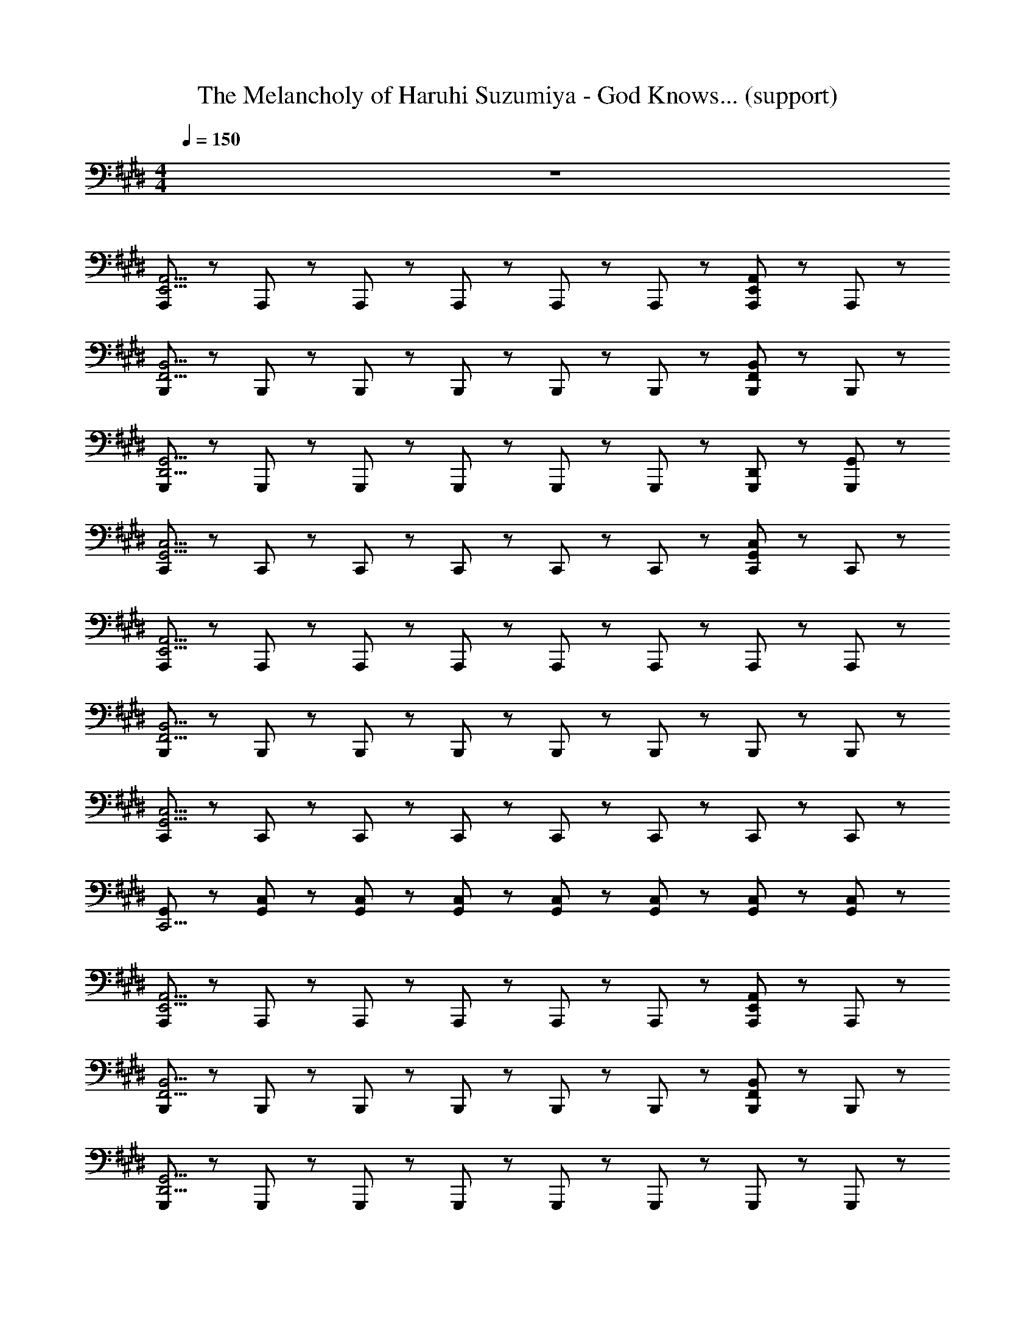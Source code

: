 X: 1
T: The Melancholy of Haruhi Suzumiya - God Knows... (support)
Z: ABC Generated by Starbound Composer
L: 1/8
M: 4/4
Q: 1/4=150
K: E
z8 
[A,,,47/48E,,11/2A,,11/2] z/48 A,,,47/48 z/48 A,,,47/48 z/48 A,,,47/48 z/48 A,,,47/48 z/48 A,,,47/48 z/48 [A,,,47/48E,,5/3A,,5/3] z/48 A,,,47/48 z/48 
[B,,,47/48F,,11/2B,,11/2] z/48 B,,,47/48 z/48 B,,,47/48 z/48 B,,,47/48 z/48 B,,,47/48 z/48 B,,,47/48 z/48 [B,,,47/48F,,5/3B,,5/3] z/48 B,,,47/48 z/48 
[G,,,47/48D,,11/2G,,11/2] z/48 G,,,47/48 z/48 G,,,47/48 z/48 G,,,47/48 z/48 G,,,47/48 z/48 G,,,47/48 z/48 [G,,,47/48D,,47/48] z/48 [G,,,47/48G,,47/48] z/48 
[C,,47/48G,,11/2C,11/2] z/48 C,,47/48 z/48 C,,47/48 z/48 C,,47/48 z/48 C,,47/48 z/48 C,,47/48 z/48 [C,,47/48G,,5/3C,5/3] z/48 C,,47/48 z/48 
[A,,,47/48E,,15/2A,,15/2] z/48 A,,,47/48 z/48 A,,,47/48 z/48 A,,,47/48 z/48 A,,,47/48 z/48 A,,,47/48 z/48 A,,,47/48 z/48 A,,,47/48 z/48 
[B,,,47/48F,,15/2B,,15/2] z/48 B,,,47/48 z/48 B,,,47/48 z/48 B,,,47/48 z/48 B,,,47/48 z/48 B,,,47/48 z/48 B,,,47/48 z/48 B,,,47/48 z/48 
[C,,47/48G,,15/2C,15/2] z/48 C,,47/48 z/48 C,,47/48 z/48 C,,47/48 z/48 C,,47/48 z/48 C,,47/48 z/48 C,,47/48 z/48 C,,47/48 z/48 
[G,,47/48C,,15/2] z/48 [G,,47/48C,47/48] z/48 [G,,47/48C,47/48] z/48 [G,,47/48C,47/48] z/48 [G,,47/48C,47/48] z/48 [G,,47/48C,47/48] z/48 [G,,47/48C,47/48] z/48 [G,,47/48C,47/48] z/48 
[A,,,47/48E,,11/2A,,11/2] z/48 A,,,47/48 z/48 A,,,47/48 z/48 A,,,47/48 z/48 A,,,47/48 z/48 A,,,47/48 z/48 [A,,,47/48E,,5/3A,,5/3] z/48 A,,,47/48 z/48 
[B,,,47/48F,,11/2B,,11/2] z/48 B,,,47/48 z/48 B,,,47/48 z/48 B,,,47/48 z/48 B,,,47/48 z/48 B,,,47/48 z/48 [B,,,47/48F,,5/3B,,5/3] z/48 B,,,47/48 z/48 
[G,,,47/48D,,15/2G,,15/2] z/48 G,,,47/48 z/48 G,,,47/48 z/48 G,,,47/48 z/48 G,,,47/48 z/48 G,,,47/48 z/48 G,,,47/48 z/48 G,,,47/48 z/48 
[C,,47/48G,,15/2C,15/2] z/48 C,,47/48 z/48 C,,47/48 z/48 C,,47/48 z/48 C,,47/48 z/48 C,,47/48 z/48 C,,47/48 z/48 C,,47/48 z/48 
[A,,,47/48E,,11/2A,,11/2] z/48 A,,,47/48 z/48 A,,,47/48 z/48 A,,,47/48 z/48 A,,,47/48 z/48 A,,,47/48 z/48 [A,,,47/48E,,5/3A,,5/3] z/48 A,,,47/48 z/48 
[B,,,47/48F,,11/2B,,11/2] z/48 B,,,47/48 z/48 B,,,47/48 z/48 B,,,47/48 z/48 B,,,47/48 z/48 B,,,47/48 z/48 [B,,,47/48F,,5/3B,,5/3] z/48 B,,,47/48 z/48 
[C,,47/48G,,13/2C,13/2] z/48 C,,47/48 z/48 C,,47/48 z/48 C,,47/48 z/48 C,,47/48 z/48 C,,47/48 z/48 C,,47/48 z/48 [C,,47/48G,,47/48] z/48 
C,47/48 z/48 C,47/48 z/48 C,47/48 z/48 C,47/48 z/48 C,47/48 z/48 C,47/48 z/48 C,47/48 z/48 G,,47/48 z/48 
[C,,47/48G,,15/2C,15/2] z/48 C,,47/48 z/48 C,,47/48 z/48 C,,47/48 z/48 C,,47/48 z/48 C,,47/48 z/48 C,,47/48 z/48 C,,47/48 z/48 
C,,47/48 z/48 C,,47/48 z/48 C,,47/48 z/48 C,,47/48 z/48 C,,47/48 z/48 C,,47/48 z/48 C,,47/48 z/48 C,,47/48 z/48 
[B,,,47/48F,,15/2B,,15/2] z/48 B,,,47/48 z/48 B,,,47/48 z/48 B,,,47/48 z/48 B,,,47/48 z/48 B,,,47/48 z/48 B,,,47/48 z/48 B,,,47/48 z/48 
B,,,47/48 z/48 B,,,47/48 z/48 B,,,47/48 z/48 B,,,47/48 z/48 B,,,47/48 z/48 B,,,47/48 z/48 B,,,47/48 z/48 B,,,47/48 z/48 
[A,,,47/48E,,15/2A,,15/2] z/48 A,,,47/48 z/48 A,,,47/48 z/48 A,,,47/48 z/48 A,,,47/48 z/48 A,,,47/48 z/48 A,,,47/48 z/48 A,,,47/48 z/48 
[B,,,47/48F,,11/2B,,11/2] z/48 B,,,47/48 z/48 B,,,47/48 z/48 B,,,47/48 z/48 B,,,47/48 z/48 B,,,47/48 z/48 [B,,,47/48B,,5/3] z/48 B,,,47/48 z/48 
[E,,47/48B,,47/48E,47/48] z/48 [E,,47/48B,,47/48] z/48 [E,,47/48B,,47/48] z/48 [E,,47/48B,,47/48] z/48 E,5/3 z/3 [D,,47/48^A,,47/48D,47/48] z/48 D,,47/48 z/48 
[D,,47/48A,,47/48D,47/48] z/48 [D,,47/48A,,47/48] z/48 D,47/48 z/48 [D,,47/48A,,47/48] z/48 [G,,47/48D,47/48G,47/48] z/48 [G,,47/48D,47/48] z/48 G,47/48 z/48 [G,,47/48D,47/48] z/48 
[C,,47/48G,,11/2C,11/2] z/48 C,,47/48 z/48 C,,47/48 z/48 C,,47/48 z/48 C,,47/48 z/48 C,,47/48 z/48 [C,,47/48G,,15/2C,15/2] z/48 C,,47/48 z/48 
C,,47/48 z/48 C,,47/48 z/48 C,,47/48 z/48 C,,47/48 z/48 C,,47/48 z/48 C,,47/48 z/48 [C,,47/48G,,5/3C,5/3] z/48 C,,47/48 z/48 
[B,,,47/48F,,11/2B,,11/2] z/48 B,,,47/48 z/48 B,,,47/48 z/48 B,,,47/48 z/48 B,,,47/48 z/48 B,,,47/48 z/48 [B,,,47/48F,,15/2B,,15/2] z/48 B,,,47/48 z/48 
B,,,47/48 z/48 B,,,47/48 z/48 B,,,47/48 z/48 B,,,47/48 z/48 B,,,47/48 z/48 B,,,47/48 z/48 [B,,,47/48F,,5/3B,,5/3] z/48 B,,,47/48 z/48 
[A,,,47/48E,,11/2=A,,11/2] z/48 A,,,47/48 z/48 A,,,47/48 z/48 A,,,47/48 z/48 A,,,47/48 z/48 A,,,47/48 z/48 [A,,,47/48E,,5/3A,,5/3] z/48 A,,,47/48 z/48 
[B,,,47/48F,,11/2B,,11/2] z/48 B,,,47/48 z/48 B,,,47/48 z/48 B,,,47/48 z/48 B,,,47/48 z/48 B,,,47/48 z/48 [B,,,47/48F,,5/3B,,5/3] z/48 B,,,47/48 z/48 
[E,,47/48B,,47/48E,8/3] z/48 [E,,47/48B,,47/48] z/48 [E,,47/48B,,47/48] z/48 [E,,47/48B,,47/48E,8/3] z/48 [E,,47/48B,,47/48] z/48 [E,,47/48B,,47/48] z/48 [E,,47/48B,,47/48E,5/3] z/48 [E,,47/48B,,47/48] z/48 
[E,,47/48B,,47/48E,47/48] z/48 E,,47/48 z/48 [B,,47/48E,47/48] z/48 E,,47/48 z/48 [B,,47/48E,47/48] z/48 E,,47/48 z/48 [B,,47/48E,47/48] z/48 E,,47/48 z/48 
[A,,,47/48E,,11/2A,,11/2] z/48 A,,,47/48 z/48 A,,,47/48 z/48 A,,,47/48 z/48 A,,,5/3 z/3 [A,,,47/48E,,5/3A,,5/3] z/48 A,,,47/48 z/48 
[A,,,47/48E,,8/3A,,8/3] z/48 A,,,47/48 z/48 A,,,47/48 z/48 [A,,,47/48E,,8/3A,,8/3] z/48 A,,,5/3 z/3 [A,,,47/48E,,5/3A,,5/3] z/48 A,,,47/48 z/48 
[G,,,47/48D,,8/3G,,8/3] z/48 G,,,47/48 z/48 G,,,47/48 z/48 [G,,,47/48D,,47/48G,,47/48] z/48 [G,,,5/3D,,5/3G,,5/3] z/3 [G,,,47/48D,,5/3G,,5/3] z/48 G,,,47/48 z/48 
[G,,,47/48D,,5/3G,,5/3] z/48 G,,,47/48 z/48 [G,,,47/48D,,5/3G,,5/3] z/48 G,,,47/48 z/48 [D,,5/3G,,5/3z] G,,,47/48 z/48 [D,,5/3G,,5/3z] G,,,47/48 z/48 
[F,,,47/48C,,11/2F,,11/2] z/48 F,,,47/48 z/48 F,,,47/48 z/48 F,,,47/48 z/48 F,,,47/48 z/48 F,,,47/48 z/48 [F,,,47/48C,,5/3F,,5/3] z/48 F,,,47/48 z/48 
[A,,,47/48E,,11/2A,,11/2] z/48 A,,,47/48 z/48 A,,,47/48 z/48 A,,,47/48 z/48 A,,,47/48 z/48 A,,,47/48 z/48 [A,,,47/48E,,5/3A,,5/3] z/48 A,,,47/48 z/48 
[G,,,47/48D,,8/3G,,8/3] z/48 G,,,47/48 z/48 G,,,47/48 z/48 [G,,,47/48D,,5/3G,,5/3] z/48 G,,,47/48 z/48 [G,,,47/48D,,8/3G,,8/3] z/48 G,,,5/3 z/3 
[G,,,7/2D,,7/2G,,7/2] z/2 G,,,5/3 z/3 [G,,,5/3D,,5/3G,,5/3] z/3 
[A,,,47/48E,,11/2A,,11/2] z/48 A,,,47/48 z/48 A,,,47/48 z/48 A,,,47/48 z/48 A,,,47/48 z/48 A,,,47/48 z/48 [E,,5/3A,,5/3z] A,,,47/48 z/48 
[B,,,47/48F,,11/2B,,11/2] z/48 B,,,47/48 z/48 B,,,47/48 z/48 B,,,47/48 z/48 B,,,47/48 z/48 B,,,47/48 z/48 [B,,,47/48F,,5/3B,,5/3] z/48 B,,,47/48 z/48 
[G,,,47/48D,,8/3G,,8/3] z/48 G,,,47/48 z/48 G,,,47/48 z/48 [G,,,47/48D,,8/3G,,8/3] z/48 G,,,47/48 z/48 G,,,47/48 z/48 [D,,5/3G,,5/3z] G,,,47/48 z/48 
[C,,47/48G,,11/2C,11/2] z/48 C,,47/48 z/48 C,,47/48 z/48 C,,47/48 z/48 C,,47/48 z/48 C,,47/48 z/48 [C,,47/48G,,5/3C,5/3] z/48 C,,47/48 z/48 
[F,,,47/48C,,11/2F,,11/2] z/48 F,,,47/48 z/48 F,,,47/48 z/48 F,,,47/48 z/48 F,,,47/48 z/48 F,,,47/48 z/48 [F,,,47/48C,,5/3F,,5/3] z/48 F,,,47/48 z/48 
[G,,,47/48D,,7/2G,,7/2] z/48 G,,,47/48 z/48 G,,,47/48 z/48 G,,,47/48 z/48 [G,,,47/48D,,5/3G,,5/3] z/48 G,,,47/48 z/48 [G,,,47/48D,,5/3G,,5/3] z/48 G,,,47/48 z/48 
[C,,47/48G,,11/2C,11/2] z/48 C,,47/48 z/48 C,,47/48 z/48 C,,47/48 z/48 C,,47/48 z/48 C,,47/48 z/48 [C,,47/48G,,5/3C,5/3] z/48 C,,47/48 z/48 
[B,,,8/3F,,8/3B,,8/3] z/3 [E,,47/48B,,8/3E,8/3] z/48 E,,5/3 z/3 [E,,5/3B,,5/3E,5/3] z/3 
[A,,,47/48E,,11/2A,,11/2] z/48 A,,,47/48 z/48 A,,,47/48 z/48 A,,,47/48 z/48 A,,,47/48 z/48 A,,,47/48 z/48 [E,,5/3A,,5/3z] A,,,47/48 z/48 
[B,,,47/48F,,11/2B,,11/2] z/48 B,,,47/48 z/48 B,,,47/48 z/48 B,,,47/48 z/48 B,,,47/48 z/48 B,,,47/48 z/48 [B,,,47/48F,,5/3B,,5/3] z/48 B,,,47/48 z/48 
[G,,,47/48D,,8/3G,,8/3] z/48 G,,,47/48 z/48 G,,,47/48 z/48 [G,,,47/48D,,8/3G,,8/3] z/48 G,,,47/48 z/48 G,,,47/48 z/48 [D,,5/3G,,5/3z] G,,,47/48 z/48 
[C,,47/48G,,8/3C,8/3] z/48 C,,47/48 z/48 C,,47/48 z/48 [C,,47/48G,,8/3C,8/3] z/48 C,,47/48 z/48 C,,47/48 z/48 [G,,5/3C,5/3z] C,,47/48 z/48 
[F,,,47/48C,,11/2F,,11/2] z/48 F,,,47/48 z/48 F,,,47/48 z/48 F,,,47/48 z/48 F,,,47/48 z/48 F,,,47/48 z/48 [F,,,47/48C,,5/3F,,5/3] z/48 F,,,47/48 z/48 
[G,,,47/48D,,7/2G,,7/2] z/48 G,,,47/48 z/48 G,,,47/48 z/48 G,,,47/48 z/48 [G,,,47/48D,,5/3G,,5/3] z/48 G,,,47/48 z/48 [G,,,47/48D,,5/3G,,5/3] z/48 G,,,47/48 z/48 
[A,,,47/48E,,11/2A,,11/2] z/48 A,,,47/48 z/48 A,,,47/48 z/48 A,,,47/48 z/48 A,,,47/48 z/48 A,,,47/48 z/48 [A,,,47/48E,,5/3A,,5/3] z/48 A,,,47/48 z/48 
[B,,,47/48F,,5/3B,,5/3] z/48 B,,,47/48 z/48 [B,,,47/48F,,5/3B,,5/3] z/48 B,,,47/48 z/48 [B,,,47/48F,,5/3B,,5/3] z/48 B,,,47/48 z/48 [B,,,47/48F,,5/3B,,5/3] z/48 B,,,47/48 z/48 
[C,,47/48G,,11/2C,11/2] z/48 C,,47/48 z/48 C,,47/48 z/48 C,,47/48 z/48 C,,47/48 z/48 C,,47/48 z/48 [C,,47/48G,,5/3C,5/3] z/48 C,,47/48 z/48 
[C,,47/48G,,11/2C,11/2] z/48 C,,47/48 z/48 C,,47/48 z/48 C,,47/48 z/48 C,,47/48 z/48 C,,47/48 z/48 [C,,47/48G,,5/3C,5/3] z/48 C,,47/48 z/48 
[A,,,47/48E,,11/2A,,11/2] z/48 A,,,47/48 z/48 A,,,47/48 z/48 A,,,47/48 z/48 A,,,47/48 z/48 A,,,47/48 z/48 [A,,,47/48E,,5/3A,,5/3] z/48 A,,,47/48 z/48 
[B,,,47/48F,,11/2B,,11/2] z/48 B,,,47/48 z/48 B,,,47/48 z/48 B,,,47/48 z/48 B,,,47/48 z/48 B,,,47/48 z/48 [B,,,47/48F,,5/3B,,5/3] z/48 B,,,47/48 z/48 
[G,,,47/48D,,7/2G,,7/2] z/48 G,,,47/48 z/48 G,,,47/48 z/48 G,,,47/48 z/48 [D,,5/3G,,5/3z] G,,,47/48 z/48 [D,,5/3G,,5/3z] G,,,47/48 z/48 
[C,,47/48G,,11/2C,11/2] z/48 C,,47/48 z/48 C,,47/48 z/48 C,,47/48 z/48 C,,47/48 z/48 C,,47/48 z/48 [C,,47/48G,,5/3C,5/3] z/48 C,,47/48 z/48 
[A,,,47/48E,,11/2A,,11/2] z/48 A,,,47/48 z/48 A,,,47/48 z/48 A,,,47/48 z/48 A,,,47/48 z/48 A,,,47/48 z/48 [A,,,47/48E,,5/3A,,5/3] z/48 A,,,47/48 z/48 
[B,,,47/48F,,11/2B,,11/2] z/48 B,,,47/48 z/48 B,,,47/48 z/48 B,,,47/48 z/48 B,,,47/48 z/48 B,,,47/48 z/48 [B,,,47/48F,,5/3B,,5/3] z/48 B,,,47/48 z/48 
[C,,47/48G,,15/2C,15/2] z/48 C,,47/48 z/48 C,,47/48 z/48 C,,47/48 z/48 C,,47/48 z/48 C,,47/48 z/48 C,,47/48 z/48 C,,47/48 z/48 
[C,47/48C,,11/2] z/48 C,47/48 z/48 C,47/48 z/48 C,47/48 z/48 C,47/48 z/48 C,47/48 z/48 [C,,5/3z] G,,47/48 z/48 
[A,,,47/48E,,11/2A,,11/2] z/48 A,,,47/48 z/48 A,,,47/48 z/48 A,,,47/48 z/48 A,,,47/48 z/48 A,,,47/48 z/48 [A,,,47/48E,,5/3A,,5/3] z/48 A,,,47/48 z/48 
[B,,,47/48F,,11/2B,,11/2] z/48 B,,,47/48 z/48 B,,,47/48 z/48 B,,,47/48 z/48 B,,,47/48 z/48 B,,,47/48 z/48 [B,,,47/48F,,5/3B,,5/3] z/48 B,,,47/48 z/48 
[G,,,47/48D,,11/2G,,11/2] z/48 G,,,47/48 z/48 G,,,47/48 z/48 G,,,47/48 z/48 G,,,47/48 z/48 G,,,47/48 z/48 [G,,,47/48D,,5/3G,,5/3] z/48 G,,,47/48 z/48 
[C,,47/48G,,7/2C,7/2] z/48 C,,47/48 z/48 C,,47/48 z/48 C,,47/48 z/48 [G,,5/3C,5/3z] C,,47/48 z/48 [G,,5/3C,5/3z] C,,47/48 z/48 
[A,,,47/48E,,11/2A,,11/2] z/48 A,,,47/48 z/48 A,,,47/48 z/48 A,,,47/48 z/48 A,,,47/48 z/48 A,,,47/48 z/48 [A,,,47/48E,,5/3A,,5/3] z/48 A,,,47/48 z/48 
[B,,,47/48F,,11/2B,,11/2] z/48 B,,,47/48 z/48 B,,,47/48 z/48 B,,,47/48 z/48 B,,,47/48 z/48 B,,,47/48 z/48 [B,,,47/48F,,5/3B,,5/3] z/48 B,,,47/48 z/48 
[C,,47/48G,,13/2C,13/2] z/48 C,,47/48 z/48 C,,47/48 z/48 C,,47/48 z/48 C,,47/48 z/48 C,,47/48 z/48 C,,47/48 z/48 [C,,47/48G,,47/48C,47/48] z/48 
C,,47/48 z/48 [G,,47/48C,47/48] z/48 C,,47/48 z/48 [G,,47/48C,47/48] z/48 C,,47/48 z/48 [G,,47/48C,47/48] z/48 C,,47/48 z/48 [G,,47/48C,47/48] z/48 
[C,,47/48G,,15/2C,15/2] z/48 C,,47/48 z/48 C,,47/48 z/48 C,,47/48 z/48 C,,47/48 z/48 C,,47/48 z/48 C,,47/48 z/48 C,,47/48 z/48 
C,,47/48 z/48 C,,47/48 z/48 C,,47/48 z/48 C,,47/48 z/48 C,,47/48 z/48 C,,47/48 z/48 C,,47/48 z/48 C,,47/48 z/48 
[B,,,47/48F,,15/2B,,15/2] z/48 B,,,47/48 z/48 B,,,47/48 z/48 B,,,47/48 z/48 B,,,47/48 z/48 B,,,47/48 z/48 B,,,47/48 z/48 B,,,47/48 z/48 
B,,,47/48 z/48 B,,,47/48 z/48 B,,,47/48 z/48 B,,,47/48 z/48 B,,,47/48 z/48 B,,,47/48 z/48 B,,,47/48 z/48 B,,,47/48 z/48 
[A,,,47/48E,,15/2A,,15/2] z/48 A,,,47/48 z/48 A,,,47/48 z/48 A,,,47/48 z/48 A,,,47/48 z/48 A,,,47/48 z/48 A,,,47/48 z/48 A,,,47/48 z/48 
[B,,,47/48F,,11/2B,,11/2] z/48 B,,,47/48 z/48 B,,,47/48 z/48 B,,,47/48 z/48 B,,,47/48 z/48 B,,,47/48 z/48 [B,,,47/48F,,5/3B,,5/3] z/48 B,,,47/48 z/48 
[E,,47/48B,,7/2E,7/2] z/48 E,,47/48 z/48 E,,47/48 z/48 E,,47/48 z/48 [B,,5/3E,5/3z] E,,47/48 z/48 [B,,5/3E,5/3z] E,,47/48 z/48 
[D,,47/48^A,,47/48D,47/48] z/48 D,,47/48 z/48 A,,47/48 z/48 D,47/48 z/48 [D,47/48G,47/48] z/48 G,,47/48 z/48 [D,47/48G,47/48] z/48 G,,47/48 z/48 
[C,,47/48G,,11/2C,11/2] z/48 C,,47/48 z/48 C,,47/48 z/48 C,,47/48 z/48 C,,47/48 z/48 C,,47/48 z/48 [C,,47/48G,,15/2C,15/2] z/48 C,,47/48 z/48 
C,,47/48 z/48 C,,47/48 z/48 C,,47/48 z/48 C,,47/48 z/48 C,,47/48 z/48 C,,47/48 z/48 [C,,47/48G,,5/3C,5/3] z/48 C,,47/48 z/48 
[B,,,47/48F,,11/2B,,11/2] z/48 B,,,47/48 z/48 B,,,47/48 z/48 B,,,47/48 z/48 B,,,47/48 z/48 B,,,47/48 z/48 [B,,,47/48F,,15/2B,,15/2] z/48 B,,,47/48 z/48 
B,,,47/48 z/48 B,,,47/48 z/48 B,,,47/48 z/48 B,,,47/48 z/48 B,,,47/48 z/48 B,,,47/48 z/48 [B,,,47/48F,,5/3B,,5/3] z/48 B,,,47/48 z/48 
[A,,,47/48E,,11/2=A,,11/2] z/48 A,,,47/48 z/48 A,,,47/48 z/48 A,,,47/48 z/48 A,,,47/48 z/48 A,,,47/48 z/48 [A,,,47/48E,,5/3A,,5/3] z/48 A,,,47/48 z/48 
[B,,,47/48F,,11/2B,,11/2] z/48 B,,,47/48 z/48 B,,,47/48 z/48 B,,,47/48 z/48 B,,,47/48 z/48 B,,,47/48 z/48 [B,,,47/48F,,5/3B,,5/3] z/48 B,,,47/48 z/48 
[E,,47/48B,,47/48E,8/3] z/48 [E,,47/48B,,47/48] z/48 [E,,47/48B,,47/48] z/48 [E,,47/48B,,47/48E,8/3] z/48 [E,,47/48B,,47/48] z/48 [E,,47/48B,,47/48] z/48 [E,,47/48B,,47/48E,5/3] z/48 [E,,47/48B,,47/48] z/48 
[E,,47/48B,,47/48E,47/48] z/48 E,,47/48 z/48 [B,,47/48E,47/48] z/48 E,,47/48 z/48 [B,,47/48E,47/48] z/48 E,,47/48 z/48 [B,,47/48E,47/48] z/48 E,,47/48 z/48 
[A,,,47/48E,,8/3A,,8/3] z/48 A,,,47/48 z/48 A,,,47/48 z/48 [A,,,47/48E,,8/3A,,8/3] z/48 A,,,47/48 z/48 A,,,47/48 z/48 [A,,,47/48E,,14/3A,,14/3] z/48 A,,,47/48 z/48 
A,,,47/48 z/48 A,,,47/48 z/48 A,,,47/48 z/48 [A,,,47/48E,,5/3A,,5/3] z/48 [A,,,5/3z] [E,,8/3A,,8/3z] A,,,47/48 z/48 A,,,47/48 z/48 
G,,,47/48 z/48 [G,,,47/48D,,8/3G,,8/3] z/48 G,,,47/48 z/48 D,,47/48 z/48 [G,,,47/48G,,5/3] z/48 G,,,47/48 z/48 [G,,,47/48D,,5/3G,,5/3] z/48 G,,,47/48 z/48 
[G,,,47/48D,,8/3G,,8/3] z/48 G,,,47/48 z/48 G,,,47/48 z/48 [G,,,47/48D,,8/3G,,8/3] z/48 G,,,47/48 z/48 G,,,47/48 z/48 [G,,,47/48D,,5/3G,,5/3] z/48 G,,,47/48 z/48 
[F,,,47/48C,,11/2F,,11/2] z/48 F,,,47/48 z/48 F,,,47/48 z/48 F,,,47/48 z/48 F,,,47/48 z/48 F,,,47/48 z/48 [F,,,47/48C,,5/3F,,5/3] z/48 F,,,47/48 z/48 
[A,,,47/48E,,8/3A,,8/3] z/48 A,,,47/48 z/48 A,,,47/48 z/48 [A,,,47/48E,,8/3A,,8/3] z/48 A,,,47/48 z/48 A,,,47/48 z/48 [A,,,47/48E,,5/3A,,5/3] z/48 A,,,47/48 z/48 
[G,,,47/48D,,8/3G,,8/3] z/48 G,,,47/48 z/48 G,,,47/48 z/48 [G,,,47/48D,,5/3G,,5/3] z/48 G,,,47/48 z/48 [G,,,47/48D,,8/3G,,8/3] z/48 G,,,47/48 z/48 G,,,47/48 z/48 
[G,,,7/2D,,7/2G,,7/2] z/2 G,,,5/3 z/3 [G,,,5/3D,,5/3G,,5/3] z/3 
[A,,,47/48E,,11/2A,,11/2] z/48 A,,,47/48 z/48 A,,,47/48 z/48 A,,,47/48 z/48 A,,,47/48 z/48 A,,,47/48 z/48 [A,,,47/48E,,5/3A,,5/3] z/48 A,,,47/48 z/48 
[B,,,47/48F,,11/2B,,11/2] z/48 B,,,47/48 z/48 B,,,47/48 z/48 B,,,47/48 z/48 B,,,47/48 z/48 B,,,47/48 z/48 [B,,,47/48F,,5/3B,,5/3] z/48 B,,,47/48 z/48 
[G,,,47/48D,,8/3G,,8/3] z/48 G,,,47/48 z/48 G,,,47/48 z/48 [G,,,47/48D,,8/3G,,8/3] z/48 G,,,47/48 z/48 G,,,47/48 z/48 [G,,,47/48D,,5/3G,,5/3] z/48 G,,,47/48 z/48 
[C,,47/48G,,11/2C,11/2] z/48 C,,47/48 z/48 C,,47/48 z/48 C,,47/48 z/48 C,,47/48 z/48 C,,47/48 z/48 [C,,47/48G,,5/3C,5/3] z/48 C,,47/48 z/48 
[F,,,47/48C,,11/2F,,11/2] z/48 F,,,47/48 z/48 F,,,47/48 z/48 F,,,47/48 z/48 F,,,47/48 z/48 F,,,47/48 z/48 [F,,,47/48C,,5/3F,,5/3] z/48 F,,,47/48 z/48 
[G,,,47/48D,,7/2G,,7/2] z/48 G,,,47/48 z/48 G,,,47/48 z/48 G,,,47/48 z/48 [G,,,47/48D,,5/3G,,5/3] z/48 G,,,47/48 z/48 [G,,,47/48D,,5/3G,,5/3] z/48 G,,,47/48 z/48 
[C,,47/48G,,7/2C,7/2] z/48 C,,47/48 z/48 C,,47/48 z/48 C,,47/48 z/48 [C,,47/48G,,5/3C,5/3] z/48 C,,47/48 z/48 [C,,47/48G,,5/3C,5/3] z/48 C,,47/48 z/48 
[B,,5/3B,,,8/3F,,8/3] z/3 B,,47/48 z/48 [E,,5/3B,,8/3E,8/3] z/3 E,,47/48 z/48 [B,,5/3E,5/3z] E,,47/48 z/48 
[A,,,47/48E,,11/2A,,11/2] z/48 A,,,47/48 z/48 A,,,47/48 z/48 A,,,47/48 z/48 A,,,47/48 z/48 A,,,47/48 z/48 [E,,5/3A,,5/3z] A,,,47/48 z/48 
[B,,,47/48F,,7/2B,,7/2] z/48 B,,,47/48 z/48 B,,,47/48 z/48 B,,,47/48 z/48 [F,,5/3B,,5/3z] B,,,47/48 z/48 [F,,5/3B,,5/3z] B,,,47/48 z/48 
[G,,,47/48D,,8/3G,,8/3] z/48 G,,,47/48 z/48 G,,,47/48 z/48 [G,,,47/48D,,8/3G,,8/3] z/48 G,,,47/48 z/48 G,,,47/48 z/48 [G,,,47/48D,,5/3G,,5/3] z/48 G,,,47/48 z/48 
[C,,47/48G,,8/3C,8/3] z/48 C,,47/48 z/48 C,,47/48 z/48 [C,,47/48G,,8/3C,8/3] z/48 C,,47/48 z/48 C,,47/48 z/48 [C,,47/48G,,5/3C,5/3] z/48 C,,47/48 z/48 
[F,,,47/48C,,11/2F,,11/2] z/48 F,,,47/48 z/48 F,,,47/48 z/48 F,,,47/48 z/48 F,,,47/48 z/48 F,,,47/48 z/48 [F,,,47/48C,,5/3F,,5/3] z/48 F,,,47/48 z/48 
[G,,,47/48D,,11/2G,,11/2] z/48 G,,,47/48 z/48 G,,,47/48 z/48 G,,,47/48 z/48 G,,,47/48 z/48 G,,,47/48 z/48 [G,,,47/48D,,5/3G,,5/3] z/48 G,,,47/48 z/48 
[A,,,47/48E,,5/3A,,5/3] z/48 A,,,47/48 z/48 [A,,,47/48E,,5/3A,,5/3] z/48 A,,,47/48 z/48 [A,,,47/48E,,5/3A,,5/3] z/48 A,,,47/48 z/48 [A,,,47/48E,,5/3A,,5/3] z/48 A,,,47/48 z/48 
[B,,,47/48F,,5/3B,,5/3] z/48 B,,,47/48 z/48 [B,,,47/48F,,5/3B,,5/3] z/48 B,,,47/48 z/48 [B,,,47/48F,,5/3B,,5/3] z/48 B,,,47/48 z/48 [B,,,47/48F,,5/3B,,5/3] z/48 B,,,47/48 z/48 
[C,,47/48G,,11/2C,11/2] z/48 C,,47/48 z/48 C,,47/48 z/48 C,,47/48 z/48 C,,47/48 z/48 C,,47/48 z/48 [C,,47/48G,,5/3C,5/3] z/48 C,,47/48 z/48 
[C,,47/48G,,7/2C,7/2] z/48 C,,47/48 z/48 C,,47/48 z/48 C,,47/48 z/48 C,,47/48 z/48 G,,47/48 z/48 C,5/3 z/3 
[A,,95/48z/4] [E,29/4z/4] [A,7z3/2] A,,5/3 z/3 A,,5/3 z/3 A,,5/3 z/3 
A,,5/3 z/3 A,,5/3 z/3 A,,47/48 z/48 E,47/48 z/48 A,47/48 z/48 E,47/48 z/48 
[G,,15/2z/4] [D,83/48z/4] G,71/48 z/48 [D,5/3G,5/3] z/3 [D,5/3G,5/3] z/3 [D,47/48G,5/3] z/48 D,47/48 z/48 
G,,5/3 z/3 G,,5/3 z/3 G,,5/3 z/3 G,,5/3 z/3 
[F,,5/3C,15/2F,15/2] z/3 F,,5/3 z/3 F,,5/3 z/3 F,,5/3 z/3 
[G,,5/3D,15/2G,15/2] z/3 G,,5/3 z/3 G,,5/3 z/3 G,,5/3 z/3 
[C,5/3G,15/2C15/2] z/3 C,5/3 z/3 C,5/3 z/3 C,5/3 z/3 
[B,,5/3F,8/3B,8/3] z/3 [B,,8/3z] [F,8/3B,8/3z2] [B,,5/3z] [F,5/3B,5/3z] B,,47/48 z/48 
[A,,47/48E,47/48A,47/48] z/48 E,47/48 z/48 A,,47/48 z/48 [E,47/48A,47/48] z/48 A,,47/48 z/48 E,47/48 z/48 A,,47/48 z/48 [E,47/48A,47/48] z/48 
[A,,47/48A,8/3] z/48 E,47/48 z/48 A,,47/48 z/48 [E,47/48A,8/3] z/48 A,,47/48 z/48 E,47/48 z/48 A,47/48 z/48 E,47/48 z/48 
G,,47/48 z/48 [D,47/48G,47/48] z/48 G,,47/48 z/48 D,47/48 z/48 [D,47/48G,47/48] z/48 G,,47/48 z/48 [D,47/48G,47/48] z/48 G,,47/48 z/48 
[D,47/48G,47/48] z/48 G,,47/48 z/48 [D,47/48G,47/48] z/48 G,,47/48 z/48 [D,47/48G,47/48] z/48 G,,47/48 z/48 [D,47/48G,47/48] z/48 G,,47/48 z/48 
[F,,47/48C,47/48F,47/48] z/48 F,,47/48 z/48 [C,47/48F,47/48] z/48 F,,47/48 z/48 [C,47/48F,47/48] z/48 F,,47/48 z/48 [C,47/48F,47/48] z/48 F,,47/48 z/48 
[A,,47/48E,47/48A,47/48] z/48 A,,47/48 z/48 [E,47/48A,47/48] z/48 A,,47/48 z/48 [E,47/48A,47/48] z/48 A,,47/48 z/48 [E,47/48A,47/48] z/48 A,,47/48 z/48 
[G,,47/48D,47/48G,47/48] z/48 G,,47/48 z/48 G,,47/48 z/48 G,,47/48 z/48 G,,47/48 z/48 G,,47/48 z/48 G,,47/48 z/48 G,,47/48 z/48 
[G,,47/48D,47/48] z/48 [G,,47/48D,47/48] z/48 [G,,47/48D,47/48] z/48 [G,,47/48D,47/48] z/48 [G,,47/48D,47/48G,47/48] z/48 [G,,47/48D,47/48G,47/48] z/48 [G,,47/48D,47/48G,47/48] z/48 [G,,47/48D,47/48G,47/48] z/48 
[G,,47/48D,47/48G,47/48] z289/48 [G,,47/48D,47/48G,47/48] z/48 
K: GB
K: GB
[^A,,47/48^E,47/48^A,47/48] z145/48 ^A,,,47/48 z/48 A,,,47/48 z/48 [^E,,5/3A,,5/3] z/3 
[B,,,47/48F,,11/2B,,11/2] z/48 B,,,47/48 z/48 B,,,47/48 z/48 B,,,47/48 z/48 B,,,47/48 z/48 B,,,47/48 z/48 [B,,,47/48F,,5/3B,,5/3] z/48 B,,,47/48 z/48 
[C,,47/48G,,11/2C,11/2] z/48 C,,47/48 z/48 C,,47/48 z/48 C,,47/48 z/48 C,,47/48 z/48 C,,47/48 z/48 [C,,47/48G,,5/3C,5/3] z/48 C,,47/48 z/48 
[A,,,47/48A,,8/3] z/48 A,,,47/48 z/48 A,,,47/48 z/48 [A,,,47/48A,,8/3] z/48 A,,,47/48 z/48 A,,,47/48 z/48 [A,,,47/48A,,5/3] z/48 A,,,47/48 z/48 
[D,,47/48A,,11/2D,11/2] z/48 D,,47/48 z/48 D,,47/48 z/48 D,,47/48 z/48 D,,47/48 z/48 D,,47/48 z/48 [D,,47/48A,,5/3D,5/3] z/48 D,,47/48 z/48 
[G,,,47/48D,,11/2G,,11/2] z/48 G,,,47/48 z/48 G,,,47/48 z/48 G,,,47/48 z/48 G,,,47/48 z/48 G,,,47/48 z/48 [G,,,47/48D,,5/3G,,5/3] z/48 G,,,47/48 z/48 
[A,,,47/48E,,11/2A,,11/2] z/48 A,,,47/48 z/48 A,,,47/48 z/48 A,,,47/48 z/48 A,,,47/48 z/48 A,,,47/48 z/48 [A,,,47/48E,,5/3A,,5/3] z/48 A,,,47/48 z/48 
[D,,47/48A,,11/2D,11/2] z/48 D,,47/48 z/48 D,,47/48 z/48 D,,47/48 z/48 D,,47/48 z/48 D,,47/48 z/48 [D,,47/48A,,5/3D,5/3] z/48 D,,47/48 z/48 
[C,,47/48G,,8/3C,8/3] z/48 C,,47/48 z49/48 [F,,47/48C,8/3F,8/3] z/48 F,,47/48 z/48 F,,47/48 z/48 [C,5/3F,5/3z] F,,47/48 z/48 
[B,,,47/48F,,11/2B,,11/2] z/48 B,,,47/48 z/48 B,,,47/48 z/48 B,,,47/48 z/48 B,,,47/48 z/48 B,,,47/48 z/48 [B,,,47/48F,,5/3B,,5/3] z/48 B,,,47/48 z/48 
[C,,47/48G,,11/2C,11/2] z/48 C,,47/48 z/48 C,,47/48 z/48 C,,47/48 z/48 C,,47/48 z/48 C,,47/48 z/48 [C,,47/48G,,5/3C,5/3] z/48 C,,47/48 z/48 
[A,,,47/48E,,8/3A,,8/3] z/48 A,,,47/48 z/48 A,,,47/48 z/48 [A,,,47/48E,,8/3A,,8/3] z/48 A,,,47/48 z/48 A,,,47/48 z/48 [A,,,47/48E,,5/3A,,5/3] z/48 A,,,47/48 z/48 
[D,,47/48A,,8/3D,8/3] z/48 D,,47/48 z/48 D,,47/48 z/48 [D,,47/48A,,8/3D,8/3] z/48 D,,47/48 z/48 D,,47/48 z/48 [D,,47/48A,,5/3D,5/3] z/48 D,,47/48 z/48 
[G,,,47/48D,,11/2G,,11/2] z/48 G,,,47/48 z/48 G,,,47/48 z/48 G,,,47/48 z/48 G,,,47/48 z/48 G,,,47/48 z/48 [G,,,47/48D,,5/3G,,5/3] z/48 G,,,47/48 z/48 
[A,,,47/48E,,7/2A,,7/2] z/48 A,,,47/48 z/48 A,,,47/48 z/48 A,,,47/48 z/48 [E,,5/3A,,5/3z] A,,,47/48 z/48 [E,,5/3A,,5/3z] A,,,47/48 z/48 
[B,,,47/48F,,7/2B,,7/2] z/48 B,,,47/48 z/48 B,,,47/48 z/48 B,,,47/48 z/48 [F,,5/3B,,5/3z] B,,,47/48 z/48 [F,,5/3B,,5/3z] B,,,47/48 z/48 
[C,,47/48G,,5/3C,5/3] z/48 C,,47/48 z/48 [G,,5/3C,5/3z] C,,47/48 z/48 [G,,5/3C,5/3z] C,,47/48 z/48 [G,,5/3C,5/3z] C,,47/48 z/48 
[D,,47/48A,,7/2D,7/2] z/48 D,,47/48 z/48 D,,47/48 z/48 D,,47/48 z/48 [D,,47/48A,,47/48] z/48 [D,,47/48A,,47/48] z/48 [D,,47/48A,,47/48] z/48 [D,,47/48A,,47/48] z/48 
[D,,47/48A,,47/48D,47/48] z/48 [D,,47/48A,,47/48D,47/48] z/48 [D,,47/48A,,47/48D,47/48] z/48 [D,,47/48A,,47/48D,47/48] z/48 [D,,47/48A,,47/48D,47/48] z/48 [D,,47/48A,,47/48D,47/48] z/48 [D,,47/48A,,47/48D,47/48] z/48 [D,,47/48A,,47/48D,47/48] z/48 
[B,,,47/48F,,7/2B,,7/2] z/48 B,,,47/48 z/48 B,,,47/48 z/48 B,,,47/48 z/48 [F,,5/3B,,5/3z] B,,,47/48 z/48 [F,,5/3B,,5/3z] B,,,47/48 z/48 
[G,,47/48C,47/48] z/48 C,,47/48 z/48 [G,,47/48C,47/48] z/48 C,,47/48 z/48 [G,,47/48C,47/48] z/48 C,,47/48 z/48 [G,,47/48C,47/48] z/48 C,,47/48 z/48 
[A,,,47/48E,,7/2A,,7/2] z/48 A,,,47/48 z/48 A,,,47/48 z/48 A,,,47/48 z/48 [E,,5/3A,,5/3z] A,,,47/48 z/48 [E,,5/3A,,5/3z] A,,,47/48 z/48 
[A,,47/48D,47/48] z/48 D,,47/48 z/48 [A,,47/48D,47/48] z/48 D,,47/48 z/48 [A,,5/3D,5/3] z/3 [A,,5/3D,5/3] z/3 
[B,,,47/48F,,11/2B,,11/2] z/48 B,,,47/48 z/48 B,,,47/48 z/48 B,,,47/48 z/48 B,,,47/48 z/48 B,,,47/48 z/48 [B,,,47/48F,,5/3B,,5/3] z/48 B,,,47/48 z/48 
[C,,47/48G,,8/3C,8/3] z/48 C,,47/48 z/48 C,,47/48 z/48 [C,,47/48G,,8/3C,8/3] z/48 C,,47/48 z/48 C,,47/48 z/48 [C,,47/48G,,5/3C,5/3] z/48 C,,47/48 z/48 
[D,,47/48A,,7/2D,7/2] z/48 D,,47/48 z/48 D,,47/48 z/48 D,,47/48 z/48 [D,,47/48A,,47/48] z/48 [D,,47/48A,,47/48] z/48 [D,,47/48A,,47/48] z/48 [D,,47/48A,,47/48] z/48 
[D,,47/48A,,47/48D,47/48] z/48 [D,,47/48A,,47/48D,47/48] z/48 [D,,47/48A,,47/48D,47/48] z/48 [D,,47/48A,,47/48D,47/48] z/48 [D,,47/48A,,47/48D,47/48] z/48 [D,,47/48A,,47/48D,47/48] z/48 [D,,47/48A,,47/48D,47/48] z/48 [D,,47/48A,,47/48D,47/48] z/48 
[B,,,47/48F,,11/2B,,11/2] z/48 B,,,47/48 z/48 B,,,47/48 z/48 B,,,47/48 z/48 B,,,47/48 z/48 B,,,47/48 z/48 [B,,,47/48F,,5/3B,,5/3] z/48 B,,,47/48 z/48 
[C,,47/48G,,11/2C,11/2] z/48 C,,47/48 z/48 C,,47/48 z/48 C,,47/48 z/48 C,,47/48 z/48 G,,47/48 z/48 [G,,5/3C,5/3z] C,,47/48 z/48 
[A,,,47/48E,,47/48A,,47/48] z/48 A,,,47/48 z/48 [E,,47/48A,,47/48] z/48 A,,,47/48 z/48 [E,,47/48A,,47/48] z/48 A,,,47/48 z/48 [E,,47/48A,,47/48] z/48 A,,,47/48 z/48 
[A,,47/48D,47/48] z/48 D,,47/48 z/48 [A,,47/48D,47/48] z/48 D,,47/48 z/48 [A,,47/48D,47/48] z/48 D,,47/48 z/48 [A,,47/48D,47/48] z/48 D,,47/48 z/48 
[B,,,47/48F,,7/2B,,7/2] z/48 B,,,47/48 z/48 B,,,47/48 z/48 B,,,47/48 z/48 [F,,5/3B,,5/3z] B,,,47/48 z/48 [F,,5/3B,,5/3z] B,,,47/48 z/48 
[C,,47/48G,,47/48C,47/48] z/48 C,,47/48 z/48 [G,,47/48C,47/48] z/48 C,,47/48 z/48 [G,,47/48C,47/48] z/48 C,,47/48 z/48 [G,,47/48C,47/48] z/48 C,,47/48 z/48 
[D,,47/48A,,47/48D,47/48] z/48 D,,47/48 z/48 D,,47/48 z/48 D,,47/48 z/48 [D,,47/48A,,47/48D,47/48] z/48 [D,,47/48A,,47/48D,47/48] z/48 [D,,47/48A,,47/48D,47/48] z/48 [D,,47/48A,,47/48D,47/48] z/48 
[D,,80/3A,,80/3D,80/3] z/3 
[D,25/2z/4] [A,,49/4z/4] D,,12 
